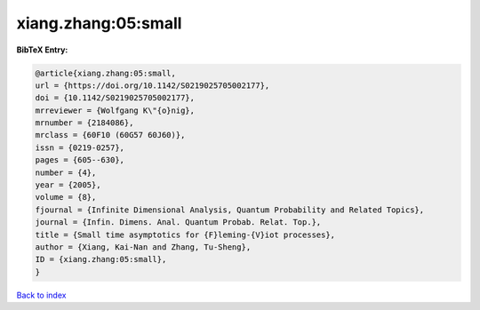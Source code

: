 xiang.zhang:05:small
====================

.. :cite:t:`xiang.zhang:05:small`

.. bibliography:: ../../All.bib

**BibTeX Entry:**

.. code-block:: bibtex

   @article{xiang.zhang:05:small,
   url = {https://doi.org/10.1142/S0219025705002177},
   doi = {10.1142/S0219025705002177},
   mrreviewer = {Wolfgang K\"{o}nig},
   mrnumber = {2184086},
   mrclass = {60F10 (60G57 60J60)},
   issn = {0219-0257},
   pages = {605--630},
   number = {4},
   year = {2005},
   volume = {8},
   fjournal = {Infinite Dimensional Analysis, Quantum Probability and Related Topics},
   journal = {Infin. Dimens. Anal. Quantum Probab. Relat. Top.},
   title = {Small time asymptotics for {F}leming-{V}iot processes},
   author = {Xiang, Kai-Nan and Zhang, Tu-Sheng},
   ID = {xiang.zhang:05:small},
   }

`Back to index <../index>`_
